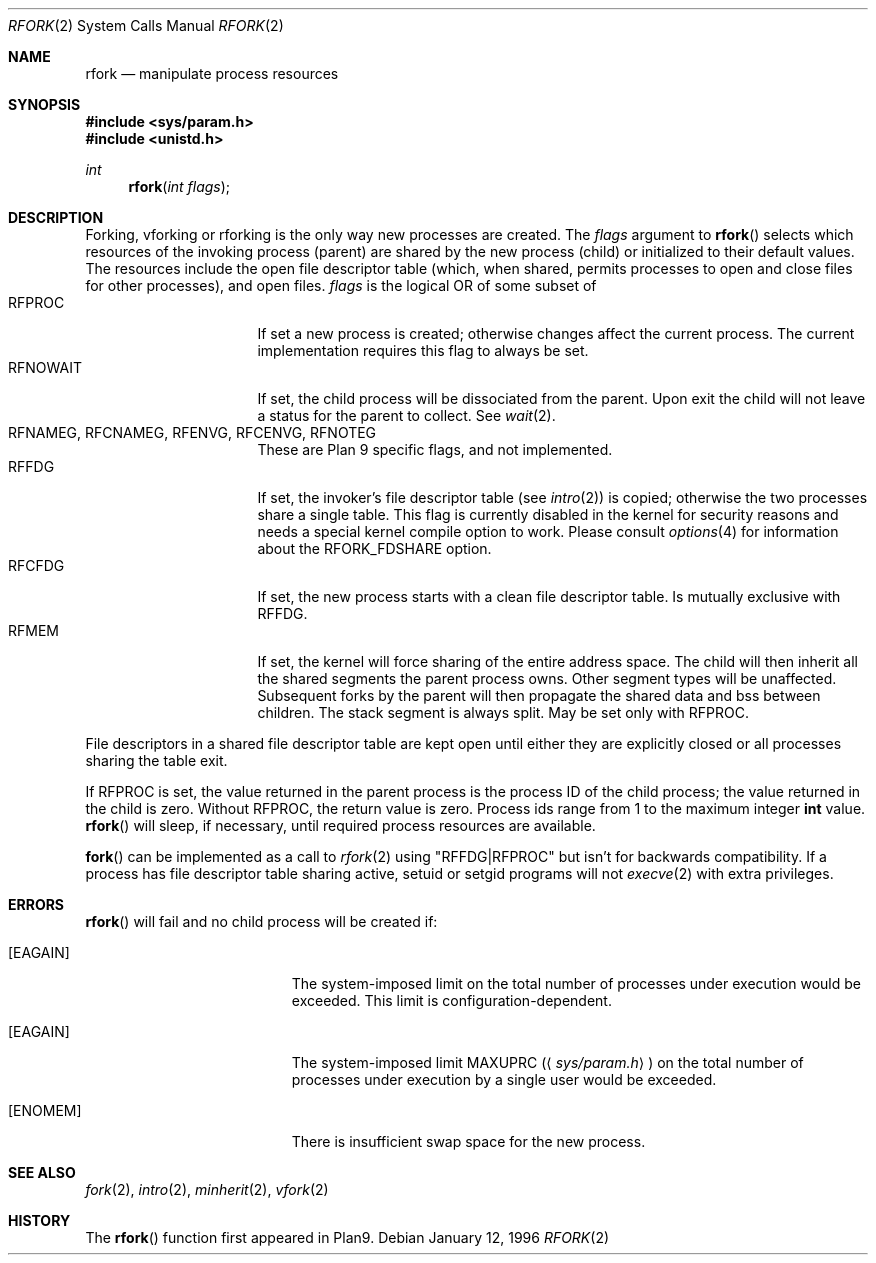 .\"	$OpenBSD: rfork.2,v 1.15 2000/10/18 05:12:11 aaron Exp $
.\"
.\" This manual page is taken directly from Plan9, and modified to
.\" describe the actual OpenBSD implementation.  Permission for
.\" use of this page comes from Rob Pike <rob@plan9.att.com>.
.\"
.Dd January 12, 1996
.Dt RFORK 2
.Os
.Sh NAME
.Nm rfork
.Nd manipulate process resources
.Sh SYNOPSIS
.Fd #include <sys/param.h>
.Fd #include <unistd.h>
.Ft int
.Fn rfork "int flags"
.Sh DESCRIPTION
Forking, vforking or rforking is the only way new processes are created.
The
.Fa flags
argument to
.Fn rfork
selects which resources of the
invoking process (parent) are shared
by the new process (child) or initialized to
their default values.
The resources include
the open file descriptor table (which, when shared, permits processes
to open and close files for other processes),
and open files.
.Fa flags
is the logical
.Tn OR
of some subset of
.Bl -tag -width "RFCNAMEG" -compact -offset indent
.It Dv RFPROC
If set a new process is created; otherwise changes affect the
current process.
The current implementation requires this flag to always be set.
.It Dv RFNOWAIT
If set, the child process will be dissociated from the parent.
Upon exit the child will not leave a status for the parent to collect.
See
.Xr wait 2 .
.It Xo Dv RFNAMEG , Dv RFCNAMEG ,
.Dv RFENVG , Dv RFCENVG , Dv RFNOTEG
.Xc
These are Plan 9 specific flags, and not implemented.
.It Dv RFFDG
If set, the invoker's file descriptor table (see
.Xr intro 2 )
is copied; otherwise the two processes share a
single table.
This flag is currently disabled in the kernel for security reasons and needs
a special kernel compile option to work.
Please consult
.Xr options 4
for information about the RFORK_FDSHARE option.
.It Dv RFCFDG
If set, the new process starts with a clean file descriptor table.
Is mutually exclusive with
.Dv RFFDG .
.It Dv RFMEM
If set, the kernel will force sharing of the entire address space.
The child
will then inherit all the shared segments the parent process owns.
Other segment types will be unaffected.
Subsequent forks by the parent will then propagate the shared
data and bss between children.
The stack segment is always split.
May be set only with
.Dv RFPROC .
.El
.Pp
File descriptors in a shared file descriptor table are kept
open until either they are explicitly closed
or all processes sharing the table exit.
.Pp
If
.Dv RFPROC
is set, the
value returned in the parent process
is the process ID
of the child process; the value returned in the child is zero.
Without
.Dv RFPROC ,
the return value is zero.
Process ids range from 1 to the maximum integer
.Li int
value.
.Fn rfork
will sleep, if necessary, until required process resources are available.
.Pp
.Fn fork
can be implemented as a call to
.Xr rfork 2
using "RFFDG|RFPROC"
but isn't for backwards compatibility.
If a process has file descriptor table sharing active, setuid or setgid
programs will not
.Xr execve 2
with extra privileges.
.Sh ERRORS
.Fn rfork
will fail and no child process will be created if:
.Bl -tag -width Er
.It Bq Er EAGAIN
The system-imposed limit on the total
number of processes under execution would be exceeded.
This limit is configuration-dependent.
.It Bq Er EAGAIN
The system-imposed limit
.Dv MAXUPRC
.Pq Aq Pa sys/param.h
on the total number of
processes under execution by a single user would be exceeded.
.It Bq Er ENOMEM
There is insufficient swap space for the new process.
.El
.Sh SEE ALSO
.Xr fork 2 ,
.Xr intro 2 ,
.Xr minherit 2 ,
.Xr vfork 2
.Sh HISTORY
The
.Fn rfork
function first appeared in Plan9.
